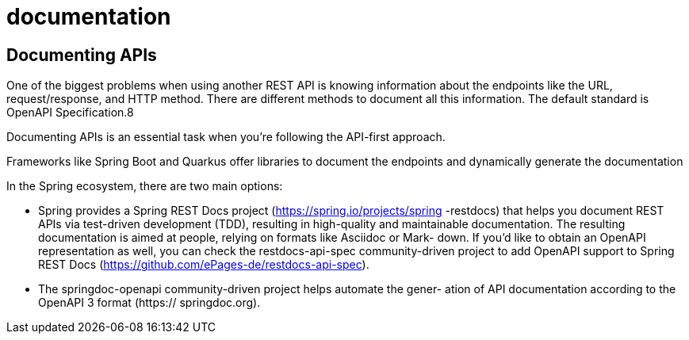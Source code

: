 = documentation
:figures: 17-documentation

== Documenting APIs
One of the biggest problems when using another REST API is knowing information 
about the endpoints like the URL, request/response, and HTTP method. There are 
different methods to document all this information. The default standard is OpenAPI 
Specification.8

Documenting APIs is an essential task when you’re following the API-first approach.

Frameworks like Spring Boot and Quarkus offer libraries to document the 
endpoints and dynamically generate the documentation

In the Spring ecosystem, there are two main options:

* Spring provides a Spring REST Docs project (https://spring.io/projects/spring
-restdocs) that helps you document REST APIs via test-driven development
(TDD), resulting in high-quality and maintainable documentation. The resulting
documentation is aimed at people, relying on formats like Asciidoc or Mark-
down. If you’d like to obtain an OpenAPI representation as well, you can check
the restdocs-api-spec community-driven project to add OpenAPI support to
Spring REST Docs (https://github.com/ePages-de/restdocs-api-spec).
* The springdoc-openapi community-driven project helps automate the gener-
ation of API documentation according to the OpenAPI 3 format (https://
springdoc.org).

